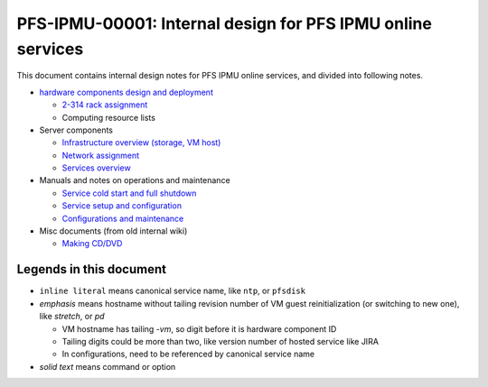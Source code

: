 PFS-IPMU-00001: Internal design for PFS IPMU online services
======

This document contains internal design notes for PFS IPMU online services, 
and divided into following notes.

* `hardware components design and deployment <hardware.rst>`_

  * `2-314 rack assignment <2-314-rack.rst>`_
  * Computing resource lists

* Server components

  * `Infrastructure overview (storage, VM host) <infra.rst>`_
  * `Network assignment <network.rst>`_
  * `Services overview <services.rst>`_

* Manuals and notes on operations and maintenance

  * `Service cold start and full shutdown <startdown.rst>`_
  * `Service setup and configuration <setup.rst>`_
  * `Configurations and maintenance <maintenance.rst>`_

* Misc documents (from old internal wiki)

  * `Making CD/DVD <cdburn.rst>`_


Legends in this document
------

* ``inline literal`` means canonical service name, like ``ntp``, or ``pfsdisk``
* *emphasis* means hostname without tailing revision number of VM guest 
  reinitialization (or switching to new one), like *stretch*, or *pd*

  * VM hostname has tailing `-vm`, so digit before it is hardware component ID
  * Tailing digits could be more than two, like version number of hosted 
    service like JIRA
  * In configurations, need to be referenced by canonical service name

* `solid text` means command or option

